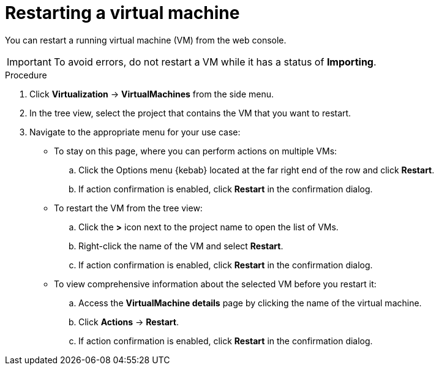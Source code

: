 // Module included in the following assemblies:
//
// * virt/virtual_machines/virt-controlling-vm-states.adoc

:_mod-docs-content-type: PROCEDURE
[id="virt-restarting-vm-web_{context}"]
= Restarting a virtual machine

You can restart a running virtual machine (VM) from the web console.

[IMPORTANT]
====
To avoid errors, do not restart a VM while it has a status of *Importing*.
====

.Procedure

. Click *Virtualization* -> *VirtualMachines* from the side menu.

. In the tree view, select the project that contains the VM that you want to restart.

. Navigate to the appropriate menu for your use case:

* To stay on this page, where you can perform actions on multiple VMs:

.. Click the Options menu {kebab} located at the far right end of the row and click *Restart*.
.. If action confirmation is enabled, click *Restart* in the confirmation dialog.

* To restart the VM from the tree view:

.. Click the *>* icon next to the project name to open the list of VMs.

.. Right-click the name of the VM and select *Restart*.
.. If action confirmation is enabled, click *Restart* in the confirmation dialog.

* To view comprehensive information about the selected VM before
you restart it:

.. Access the *VirtualMachine details* page by clicking the name of the virtual
machine.

.. Click *Actions* -> *Restart*.
.. If action confirmation is enabled, click *Restart* in the confirmation dialog.
